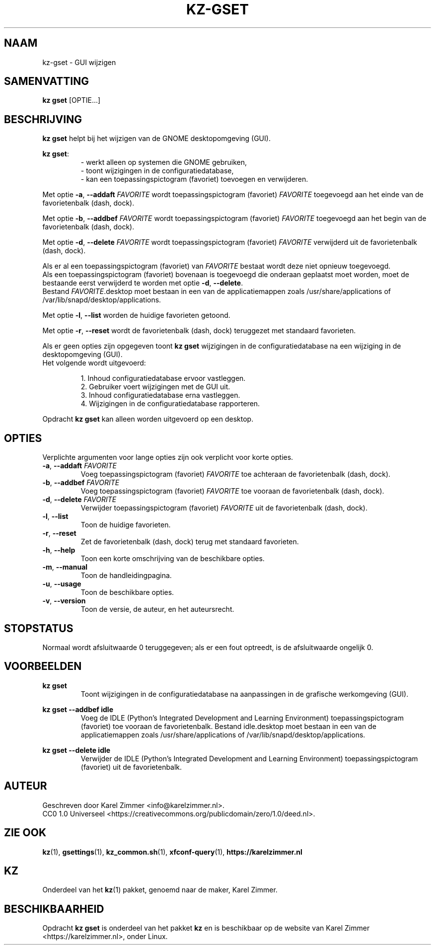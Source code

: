 .\"############################################################################
.\"# SPDX-FileComment: Man page for kz-gset
.\"#
.\"# SPDX-FileCopyrightText: Karel Zimmer <info@karelzimmer.nl>
.\"# SPDX-License-Identifier: CC0-1.0
.\"############################################################################
.\"
.TH "KZ-GSET" "1" "4.2.1" "KZ" "Handleiding kz"
.\"
.\"
.SH NAAM
kz-gset \- GUI wijzigen
.\"
.\"
.SH SAMENVATTING
.B kz gset
[OPTIE...]
.\"
.\"
.SH BESCHRIJVING
\fBkz gset\fR helpt bij het wijzigen van de GNOME desktopomgeving (GUI).
.sp
\fBkz gset\fR:
.RS
- werkt alleen op systemen die GNOME gebruiken,
.br
- toont wijzigingen in de configuratiedatabase,
.br
- kan een toepassingspictogram (favoriet) toevoegen en verwijderen.
.RE
.sp
Met optie \fB-a\fR, \fB--addaft\fR \fIFAVORITE\fR wordt toepassingspictogram
(favoriet) \fIFAVORITE\fR toegevoegd aan het einde van de favorietenbalk
(dash, dock).
.sp
Met optie \fB-b\fR, \fB--addbef\fR \fIFAVORITE\fR wordt toepassingspictogram
(favoriet) \fIFAVORITE\fR toegevoegd aan het begin van de favorietenbalk
(dash, dock).
.sp
Met optie \fB-d\fR, \fB--delete\fR \fIFAVORITE\fR wordt toepassingspictogram
(favoriet) \fIFAVORITE\fR verwijderd uit de favorietenbalk (dash, dock).
.sp
Als er al een toepassingspictogram (favoriet) van \fIFAVORITE\fR bestaat
wordt deze niet opnieuw toegevoegd.
.br
Als een toepassingspictogram (favoriet) bovenaan is toegevoegd die onderaan
geplaatst moet worden, moet de bestaande eerst verwijderd te worden met optie
\fB-d\fR, \fB--delete\fR.
.br
Bestand \fIFAVORITE\fR.desktop moet bestaan in een van de applicatiemappen
zoals /usr/share/applications of /var/lib/snapd/desktop/applications.
.sp
Met optie \fB-l\fR, \fB--list\fR worden de huidige favorieten getoond.
.sp
Met optie \fB-r\fR, \fB--reset\fR wordt de favorietenbalk (dash, dock)
teruggezet met standaard favorieten.
.sp
Als er geen opties zijn opgegeven toont \fBkz gset\fR wijzigingen in de
configuratiedatabase na een wijziging in de desktopomgeving (GUI).
.br
Het volgende wordt uitgevoerd:
.sp
.RS
1. Inhoud configuratiedatabase ervoor vastleggen.
.br
2. Gebruiker voert wijzigingen met de GUI uit.
.br
3. Inhoud configuratiedatabase erna vastleggen.
.br
4. Wijzigingen in de configuratiedatabase rapporteren.
.RE
.sp
Opdracht \fBkz gset\fR kan alleen worden uitgevoerd op een desktop.
.\"
.\"
.SH OPTIES
Verplichte argumenten voor lange opties zijn ook verplicht voor korte opties.
.TP
\fB-a\fR, \fB--addaft\fR \fIFAVORITE\fR
Voeg toepassingspictogram (favoriet) \fIFAVORITE\fR toe achteraan de
favorietenbalk (dash, dock).
.TP
\fB-b\fR, \fB--addbef\fR \fIFAVORITE\fR
Voeg toepassingspictogram (favoriet) \fIFAVORITE\fR toe vooraan de
favorietenbalk (dash, dock).
.TP
\fB-d\fR, \fB--delete\fR \fIFAVORITE\fR
Verwijder toepassingspictogram (favoriet) \fIFAVORITE\fR uit de
favorietenbalk (dash, dock).
.TP
\fB-l\fR, \fB--list\fR
Toon de huidige favorieten.
.TP
\fB-r\fR, \fB--reset\fR
Zet de favorietenbalk (dash, dock) terug met standaard favorieten.
.TP
\fB-h\fR, \fB--help\fR
Toon een korte omschrijving van de beschikbare opties.
.TP
\fB-m\fR, \fB--manual\fR
Toon de handleidingpagina.
.TP
\fB-u\fR, \fB--usage\fR
Toon de beschikbare opties.
.TP
\fB-v\fR, \fB--version\fR
Toon de versie, de auteur, en het auteursrecht.
.\"
.\"
.SH STOPSTATUS
Normaal wordt afsluitwaarde 0 teruggegeven; als er een fout optreedt, is de
afsluitwaarde ongelijk 0.
.\"
.\"
.SH VOORBEELDEN
.sp
\fBkz gset\fR
.RS
Toont wijzigingen in de configuratiedatabase na aanpassingen in de grafische
werkomgeving (GUI).
.RE
.sp
\fBkz gset --addbef idle\fR
.RS
Voeg de IDLE (Python's Integrated Development and Learning Environment)
toepassingspictogram (favoriet) toe vooraan de favorietenbalk. Bestand
idle.desktop moet bestaan in een van de applicatiemappen
zoals /usr/share/applications of /var/lib/snapd/desktop/applications.
.RE
.sp
\fBkz gset --delete idle\fR
.RS
Verwijder de IDLE (Python's Integrated Development and Learning Environment)
toepassingspictogram (favoriet) uit de favorietenbalk.
.RE
.\"
.\"
.SH AUTEUR
Geschreven door Karel Zimmer <info@karelzimmer.nl>.
.br
CC0 1.0 Universeel <https://creativecommons.org/publicdomain/zero/1.0/deed.nl>.
.\"
.\"
.SH ZIE OOK
\fBkz\fR(1),
\fBgsettings\fR(1),
\fBkz_common.sh\fR(1),
\fBxfconf-query\fR(1),
\fBhttps://karelzimmer.nl\fR
.\"
.\"
.SH KZ
Onderdeel van het \fBkz\fR(1) pakket, genoemd naar de maker, Karel Zimmer.
.\"
.\"
.SH BESCHIKBAARHEID
Opdracht \fBkz gset\fR is onderdeel van het pakket \fBkz\fR en is beschikbaar
op de website van Karel Zimmer <https://karelzimmer.nl>, onder Linux.
